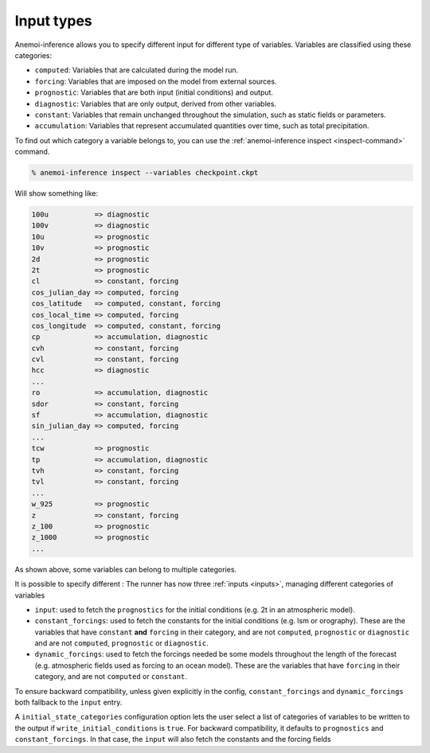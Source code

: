 .. _input-types:

#############
 Input types
#############

Anemoi-inference allows you to specify different input for different
type of variables. Variables are classified using these categories:

-  ``computed``: Variables that are calculated during the model run.
-  ``forcing``: Variables that are imposed on the model from external
   sources.
-  ``prognostic``: Variables that are both input (initial conditions)
   and output.
-  ``diagnostic``: Variables that are only output, derived from other
   variables.
-  ``constant``: Variables that remain unchanged throughout the
   simulation, such as static fields or parameters.
-  ``accumulation``: Variables that represent accumulated quantities
   over time, such as total precipitation.

To find out which category a variable belongs to, you can use the
:ref:`anemoi-inference inspect <inspect-command>` command.

.. code-block:: console

   % anemoi-inference inspect --variables checkpoint.ckpt


Will show something like:

.. code-block:: console

   100u           => diagnostic
   100v           => diagnostic
   10u            => prognostic
   10v            => prognostic
   2d             => prognostic
   2t             => prognostic
   cl             => constant, forcing
   cos_julian_day => computed, forcing
   cos_latitude   => computed, constant, forcing
   cos_local_time => computed, forcing
   cos_longitude  => computed, constant, forcing
   cp             => accumulation, diagnostic
   cvh            => constant, forcing
   cvl            => constant, forcing
   hcc            => diagnostic
   ...
   ro             => accumulation, diagnostic
   sdor           => constant, forcing
   sf             => accumulation, diagnostic
   sin_julian_day => computed, forcing
   ...
   tcw            => prognostic
   tp             => accumulation, diagnostic
   tvh            => constant, forcing
   tvl            => constant, forcing
   ...
   w_925          => prognostic
   z              => constant, forcing
   z_100          => prognostic
   z_1000         => prognostic
   ...


As shown above, some variables can belong to multiple categories.

It is possible to specify different :
The runner has now three :ref:`inputs <inputs>`, managing different categories of variables




- ``input``: used to fetch the ``prognostics`` for the initial conditions (e.g. 2t in an atmospheric model).

- ``constant_forcings``: used to fetch the constants for the initial conditions (e.g. lsm or orography). These are the variables that have ``constant`` **and** ``forcing`` in their category, and are not ``computed``, ``prognostic`` or ``diagnostic`` and are not ``computed``, ``prognostic`` or ``diagnostic``.

- ``dynamic_forcings``: used to fetch the forcings needed be some models throughout the length of the forecast (e.g. atmospheric fields used as forcing to an ocean model). These are the variables that have ``forcing`` in their category, and are not ``computed`` or ``constant``.

To ensure backward compatibility, unless given explicitly in the config,
``constant_forcings`` and ``dynamic_forcings``  both fallback to the ``input`` entry.

A  ``initial_state_categories`` configuration option lets the user select a list of categories of variables to be
written to the output if ``write_initial_conditions`` is ``true``. For backward
compatibility, it defaults to ``prognostics`` and ``constant_forcings``. In that case, the ``input`` will
also fetch the constants and the forcing fields
